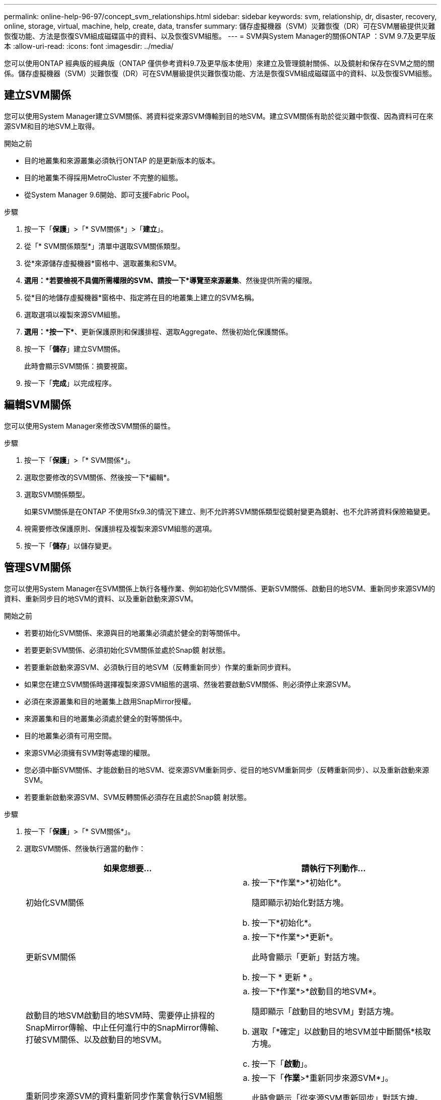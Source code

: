 ---
permalink: online-help-96-97/concept_svm_relationships.html 
sidebar: sidebar 
keywords: svm, relationship, dr, disaster, recovery, online, storage, virtual, machine, help, create, data, transfer 
summary: 儲存虛擬機器（SVM）災難恢復（DR）可在SVM層級提供災難恢復功能、方法是恢復SVM組成磁碟區中的資料、以及恢復SVM組態。 
---
= SVM與System Manager的關係ONTAP ：SVM 9.7及更早版本
:allow-uri-read: 
:icons: font
:imagesdir: ../media/


[role="lead"]
您可以使用ONTAP 經典版的經典版（ONTAP 僅供參考資料9.7及更早版本使用）來建立及管理鏡射關係、以及鏡射和保存在SVM之間的關係。儲存虛擬機器（SVM）災難恢復（DR）可在SVM層級提供災難恢復功能、方法是恢復SVM組成磁碟區中的資料、以及恢復SVM組態。



== 建立SVM關係

您可以使用System Manager建立SVM關係、將資料從來源SVM傳輸到目的地SVM。建立SVM關係有助於從災難中恢復、因為資料可在來源SVM和目的地SVM上取得。

.開始之前
* 目的地叢集和來源叢集必須執行ONTAP 的是更新版本的版本。
* 目的地叢集不得採用MetroCluster 不完整的組態。
* 從System Manager 9.6開始、即可支援Fabric Pool。


.步驟
. 按一下「*保護*」>「* SVM關係*」>「*建立*」。
. 從「* SVM關係類型*」清單中選取SVM關係類型。
. 從*來源儲存虛擬機器*窗格中、選取叢集和SVM。
. *選用：*若要檢視不具備所需權限的SVM、請按一下*導覽至來源叢集*、然後提供所需的權限。
. 從*目的地儲存虛擬機器*窗格中、指定將在目的地叢集上建立的SVM名稱。
. 選取選項以複製來源SVM組態。
. *選用：*按一下*image:../media/nas_bridge_202_icon_settings_olh_96_97.gif[""]*、更新保護原則和保護排程、選取Aggregate、然後初始化保護關係。
. 按一下「*儲存*」建立SVM關係。
+
此時會顯示SVM關係：摘要視窗。

. 按一下「*完成*」以完成程序。




== 編輯SVM關係

您可以使用System Manager來修改SVM關係的屬性。

.步驟
. 按一下「*保護*」>「* SVM關係*」。
. 選取您要修改的SVM關係、然後按一下*編輯*。
. 選取SVM關係類型。
+
如果SVM關係是在ONTAP 不使用Sfx9.3的情況下建立、則不允許將SVM關係類型從鏡射變更為鏡射、也不允許將資料保險箱變更。

. 視需要修改保護原則、保護排程及複製來源SVM組態的選項。
. 按一下「*儲存*」以儲存變更。




== 管理SVM關係

您可以使用System Manager在SVM關係上執行各種作業、例如初始化SVM關係、更新SVM關係、啟動目的地SVM、重新同步來源SVM的資料、重新同步目的地SVM的資料、以及重新啟動來源SVM。

.開始之前
* 若要初始化SVM關係、來源與目的地叢集必須處於健全的對等關係中。
* 若要更新SVM關係、必須初始化SVM關係並處於Snap鏡 射狀態。
* 若要重新啟動來源SVM、必須執行目的地SVM（反轉重新同步）作業的重新同步資料。
* 如果您在建立SVM關係時選擇複製來源SVM組態的選項、然後若要啟動SVM關係、則必須停止來源SVM。
* 必須在來源叢集和目的地叢集上啟用SnapMirror授權。
* 來源叢集和目的地叢集必須處於健全的對等關係中。
* 目的地叢集必須有可用空間。
* 來源SVM必須擁有SVM對等處理的權限。
* 您必須中斷SVM關係、才能啟動目的地SVM、從來源SVM重新同步、從目的地SVM重新同步（反轉重新同步）、以及重新啟動來源SVM。
* 若要重新啟動來源SVM、SVM反轉關係必須存在且處於Snap鏡 射狀態。


.步驟
. 按一下「*保護*」>「* SVM關係*」。
. 選取SVM關係、然後執行適當的動作：
+
|===
| 如果您想要... | 請執行下列動作... 


 a| 
初始化SVM關係
 a| 
.. 按一下*作業*>*初始化*。
+
隨即顯示初始化對話方塊。

.. 按一下*初始化*。




 a| 
更新SVM關係
 a| 
.. 按一下*作業*>*更新*。
+
此時會顯示「更新」對話方塊。

.. 按一下 * 更新 * 。




 a| 
啟動目的地SVM啟動目的地SVM時、需要停止排程的SnapMirror傳輸、中止任何進行中的SnapMirror傳輸、打破SVM關係、以及啟動目的地SVM。
 a| 
.. 按一下*作業*>*啟動目的地SVM*。
+
隨即顯示「啟動目的地SVM」對話方塊。

.. 選取「*確定」以啟動目的地SVM並中斷關係*核取方塊。
.. 按一下「*啟動*」。




 a| 
重新同步來源SVM的資料重新同步作業會執行SVM組態的重新基準。您可以從來源SVM重新同步、以重新建立兩個SVM之間的中斷關係。重新同步完成後、目的地SVM會包含與來源SVM相同的資訊、並排定進行進一步更新。
 a| 
.. 按一下「*作業*>*重新同步來源SVM*」。
+
此時會顯示「從來源SVM重新同步」對話方塊。

.. 選取「*確定」以刪除目的地SVM*中任何較新的資料核取方塊。
.. 按一下*重新同步*。




 a| 
從目的地SVM重新同步資料（反轉重新同步）您可以從目的地SVM重新同步、以在兩個SVM之間建立新的關係。在此作業期間、目的地SVM會繼續使用來源SVM來提供資料、並備份目的地SVM的組態和資料。
 a| 
.. 按一下*作業*>*從目的地SVM重新同步（反轉重新同步）*。
+
此時會顯示重新同步來源目的地SVM（反轉重新同步）對話方塊。

.. 如果SVM有多個關係、請選取「*此SVM有多個關係、可釋出至其他關係*」核取方塊。
.. 選取「*確定」以刪除來源SVM*中的新資料核取方塊。
.. 按一下*反轉重新同步*。




 a| 
重新啟動來源SVM重新啟動來源SVM、需要保護和重新建立來源SVM與目的地SVM之間的SVM關係。如果您在建立SVM關係時選擇複製來源SVM組態的選項、則目的地SVM將停止處理資料。
 a| 
.. 按一下*作業*>*重新啟動來源SVM*。
+
隨即顯示重新啟動來源SVM對話方塊。

.. 按一下*「初始化重新啟動」*以啟動重新啟動至目的地SVM。
.. 按一下「 * 完成 * 」。


|===




== SVM關係視窗

您可以使用「SVM關係」視窗來建立及管理鏡射關係、以及鏡射和保存在SVM之間的關係。



=== 命令按鈕

* *建立*
+
開啟「SVM災難恢復」頁面、您可以使用此頁面來建立鏡射關係、或從目的地Volume鏡射及保存資料關係。

* *編輯*
+
可讓您編輯關聯的排程和原則。

+
對於鏡射與資料保險箱關係或版本彈性鏡射關係、您可以修改原則類型來修改關係類型。

* *刪除*
+
可讓您刪除關聯。

* *營運*
+
提供下列選項：

+
** *初始化*
+
可讓您初始化SVM關係、以執行從來源SVM到目的地SVM的基準傳輸。

** *更新*
+
可讓您將資料從來源SVM更新至目的地SVM。

** *啟動目的地SVM*
+
可讓您啟動目的地SVM。

** *從來源SVM*重新同步
+
可讓您啟動中斷關係的重新同步。

** *從目的地SVM重新同步（反轉重新同步）*
+
可讓您重新同步從目的地SVM到來源SVM的關係。

** *重新啟動來源SVM*
+
可讓您重新啟動來源SVM。



* *重新整理*
+
更新視窗中的資訊。





=== SVM關係清單

* *來源儲存虛擬機器*
+
顯示含有資料鏡射及資料保存關聯之磁碟區的SVM。

* *目的地儲存虛擬機器*
+
顯示包含資料鏡射及資料保存關聯之磁碟區的SVM。

* *健康*
+
顯示關係是否健全。

* *關係狀態*
+
顯示關聯狀態、例如Snap鏡 射、未初始化或中斷。

* *傳輸狀態*
+
顯示關係的狀態。

* *關係類型*
+
顯示關係類型、例如鏡射、鏡射和資料保險箱。

* *延遲時間*
+
延遲時間是指成功傳輸至目的地系統的上一個Snapshot複本目前時間與時間戳記之間的差異。除非來源和目的地系統上的時鐘未同步、否則延遲時間一律至少會與上次成功傳輸的時間長度相同。時區差異會自動計算成延遲時間。

* *原則名稱*
+
顯示指派給關係的原則名稱。

* *原則類型*
+
顯示指派給關係的原則類型。原則類型可以是StrictSync、Sync、非同步鏡射、非同步Vault或非同步鏡射Vault。





=== 詳細資料區域

* *詳細資料索引標籤*
+
顯示所選關係的一般資訊、例如來源叢集和目的地叢集、與SVM相關的保護關係、資料傳輸率、關係狀態、網路壓縮比率的詳細資料、資料傳輸狀態、目前資料傳輸類型、上次資料傳輸類型、 最新的Snapshot複本、最新Snapshot複本的時間戳記、身分保留的狀態、以及受保護的磁碟區數量。

* *原則詳細資料索引標籤*
+
顯示指派給所選保護關係之原則的詳細資料。


